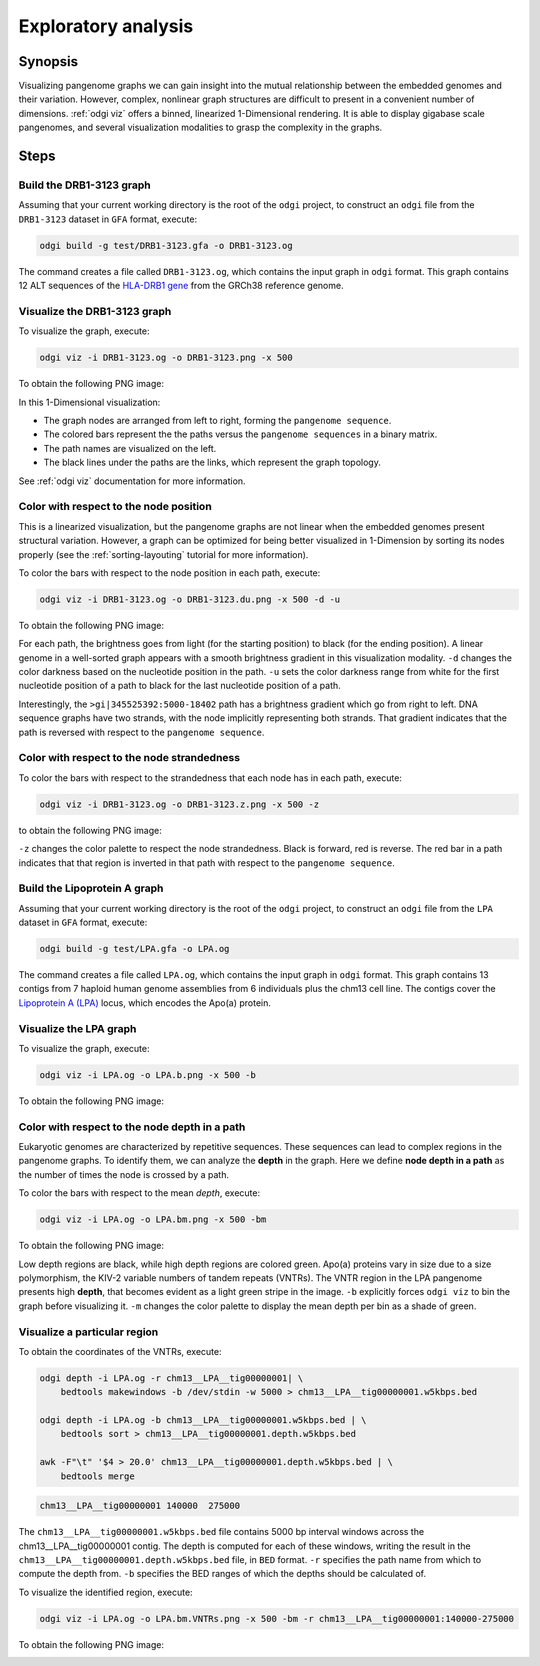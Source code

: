 .. _exploratory-analysis:

####################
Exploratory analysis
####################

========
Synopsis
========

Visualizing pangenome graphs we can gain insight into the mutual relationship between the embedded genomes and their
variation. However, complex, nonlinear graph structures are difficult to present in a convenient number of dimensions.
:ref:`odgi viz` offers a binned, linearized 1-Dimensional rendering. It is able to display gigabase scale pangenomes,
and several visualization modalities to grasp the complexity in the graphs.

=====
Steps
=====

-------------------------
Build the DRB1-3123 graph
-------------------------

Assuming that your current working directory is the root of the ``odgi`` project, to construct an ``odgi`` file from the
``DRB1-3123`` dataset in ``GFA`` format, execute:

.. code-block:: bash

    odgi build -g test/DRB1-3123.gfa -o DRB1-3123.og

The command creates a file called ``DRB1-3123.og``, which contains the input graph in ``odgi`` format. This graph contains
12 ALT sequences of the `HLA-DRB1 gene <https://www.ncbi.nlm.nih.gov/gene/3123>`_ from the GRCh38 reference genome.

-----------------------------
Visualize the DRB1-3123 graph
-----------------------------

To visualize the graph, execute:

.. code-block:: bash

    odgi viz -i DRB1-3123.og -o DRB1-3123.png -x 500

To obtain the following PNG image:

.. image:: /img/DRB1-3123.png

In this 1-Dimensional visualization:

- The graph nodes are arranged from left to right, forming the ``pangenome sequence``.
- The colored bars represent the the paths versus the ``pangenome sequences`` in a binary matrix.
- The path names are visualized on the left.
- The black lines under the paths are the links, which represent the graph topology.

See :ref:`odgi viz` documentation for more information.

---------------------------------------
Color with respect to the node position
---------------------------------------

This is a linearized visualization, but the pangenome graphs are not linear when the embedded genomes present structural
variation. However, a graph can be optimized for being better visualized in 1-Dimension by sorting its nodes properly
(see the :ref:`sorting-layouting` tutorial for more information).

To color the bars with respect to the node position in each path, execute:

.. code-block:: bash

    odgi viz -i DRB1-3123.og -o DRB1-3123.du.png -x 500 -d -u

To obtain the following PNG image:

.. image:: /img/DRB1-3123.du.png

For each path, the brightness goes from light (for the starting position) to black (for the ending position). A linear
genome in a well-sorted graph appears with a smooth brightness gradient in this visualization modality. ``-d`` changes
the color darkness based on the nucleotide position in the path. ``-u`` sets the color darkness range from white for
the first nucleotide position of a path to black for the last nucleotide position of a path.

Interestingly, the ``>gi|345525392:5000-18402`` path has a brightness gradient which go from right to left. DNA sequence
graphs have two strands, with the node implicitly representing both strands. That gradient indicates that the path is
reversed with respect to the ``pangenome sequence``.

-------------------------------------------
Color with respect to the node strandedness
-------------------------------------------

To color the bars with respect to the strandedness that each node has in each path, execute:

.. code-block:: bash

    odgi viz -i DRB1-3123.og -o DRB1-3123.z.png -x 500 -z

to obtain the following PNG image:

.. image:: /img/DRB1-3123.z.png

``-z`` changes the color palette to respect the node strandedness. Black is forward, red is reverse.
The red bar in a path indicates that that region is inverted in that path with respect to the ``pangenome sequence``.

-----------------------------
Build the Lipoprotein A graph
-----------------------------

Assuming that your current working directory is the root of the ``odgi`` project, to construct an ``odgi`` file from the
``LPA`` dataset in ``GFA`` format, execute:

.. code-block:: bash

    odgi build -g test/LPA.gfa -o LPA.og

The command creates a file called ``LPA.og``, which contains the input graph in ``odgi`` format. This graph contains
13 contigs from 7 haploid human genome assemblies from 6 individuals plus the chm13 cell line. The contigs cover the
`Lipoprotein A (LPA) <https://www.ensembl.org/Homo_sapiens/Gene/Summary?g=ENSG00000198670>`_ locus, which encodes the
Apo(a) protein.

-----------------------
Visualize the LPA graph
-----------------------

To visualize the graph, execute:

.. code-block:: bash

    odgi viz -i LPA.og -o LPA.b.png -x 500 -b

To obtain the following PNG image:

.. image:: /img/LPA.b.png

----------------------------------------------
Color with respect to the node depth in a path
----------------------------------------------

Eukaryotic genomes are characterized by repetitive sequences. These sequences can lead to complex regions in the pangenome
graphs. To identify them, we can analyze the **depth** in the graph. Here we define **node depth in a path** as the number
of times the node is crossed by a path.

To color the bars with respect to the mean `depth`, execute:

.. code-block:: bash

    odgi viz -i LPA.og -o LPA.bm.png -x 500 -bm

To obtain the following PNG image:

.. image:: /img/LPA.bm.png

Low depth regions are black, while high depth regions are colored green. Apo(a) proteins vary in size due to a size
polymorphism, the KIV-2 variable numbers of tandem repeats (VNTRs). The VNTR region in the LPA pangenome presents high
**depth**, that becomes evident as a light green stripe in the image. ``-b`` explicitly forces ``odgi viz`` to bin the
graph before visualizing it. ``-m`` changes the color palette to display the mean depth per bin as a shade of green.

-----------------------------
Visualize a particular region
-----------------------------

To obtain the coordinates of the VNTRs, execute:

.. code-block:: bash

    odgi depth -i LPA.og -r chm13__LPA__tig00000001| \
        bedtools makewindows -b /dev/stdin -w 5000 > chm13__LPA__tig00000001.w5kbps.bed

    odgi depth -i LPA.og -b chm13__LPA__tig00000001.w5kbps.bed | \
        bedtools sort > chm13__LPA__tig00000001.depth.w5kbps.bed

    awk -F"\t" '$4 > 20.0' chm13__LPA__tig00000001.depth.w5kbps.bed | \
        bedtools merge

.. code-block:: none

    chm13__LPA__tig00000001 140000  275000

The ``chm13__LPA__tig00000001.w5kbps.bed`` file contains 5000 bp interval windows across the chm13__LPA__tig00000001
contig. The depth is computed for each of these windows, writing the result in the
``chm13__LPA__tig00000001.depth.w5kbps.bed`` file, in ``BED`` format. ``-r`` specifies the path name from which to
compute the depth from. ``-b`` specifies the BED ranges of which the depths should be calculated of.

To visualize the identified region, execute:

.. code-block:: bash

    odgi viz -i LPA.og -o LPA.bm.VNTRs.png -x 500 -bm -r chm13__LPA__tig00000001:140000-275000

To obtain the following PNG image:

.. image:: /img/LPA.bm.VNTRs.png
